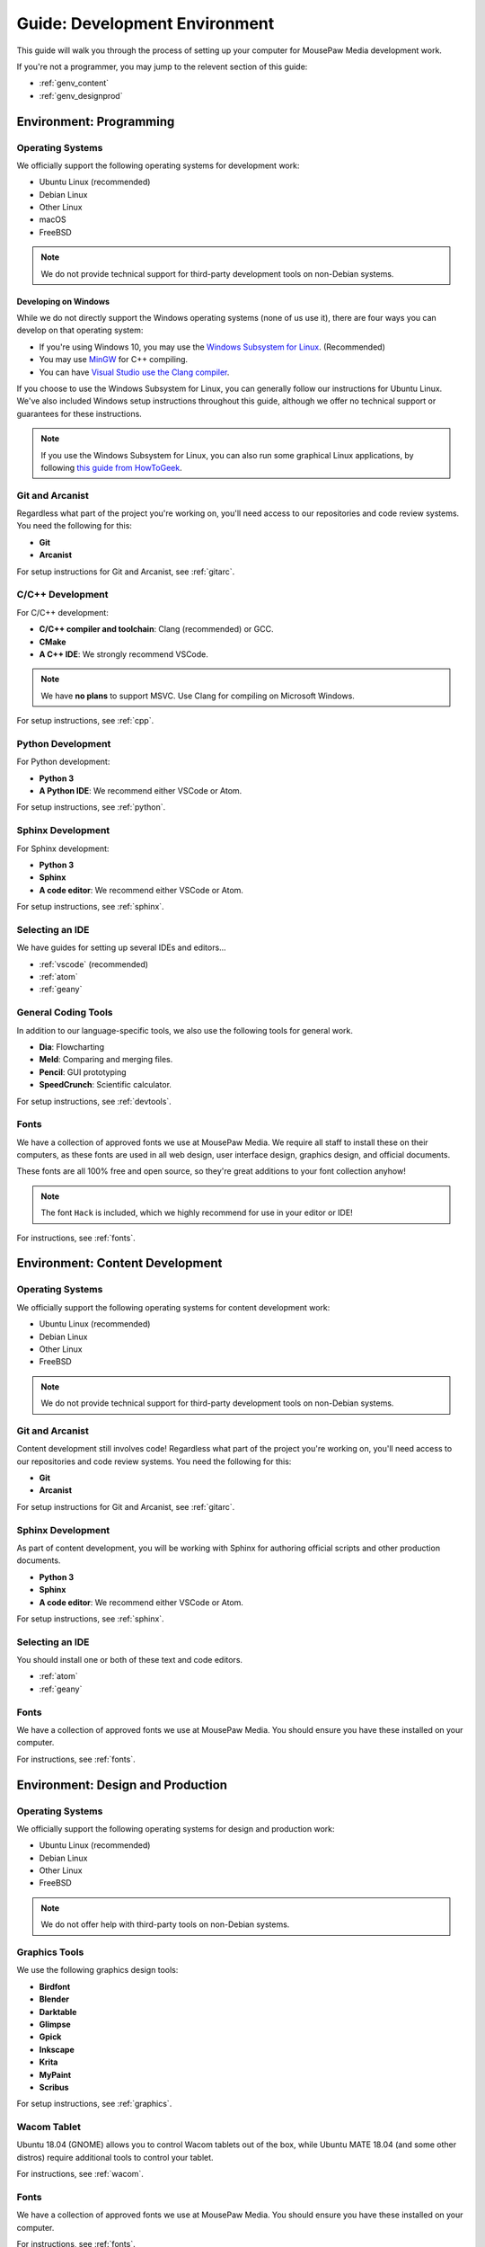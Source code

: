 .. _genv:

Guide: Development Environment
#####################################

This guide will walk you through the process of setting up your computer
for MousePaw Media development work.

If you're not a programmer, you may jump to the relevent section of this guide:

* :ref:`genv_content`
* :ref:`genv_designprod`

.. _genv_programming:

Environment: Programming
====================================

Operating Systems
-------------------------------------------

We officially support the following operating systems for development work:

* Ubuntu Linux (recommended)
* Debian Linux
* Other Linux
* macOS
* FreeBSD

..  note:: We do not provide technical support for third-party development
    tools on non-Debian systems.

Developing on Windows
^^^^^^^^^^^^^^^^^^^^^^^^^^^^^^^^^^^^^^^^^^^^

While we do not directly support the Windows operating systems (none of us use it),
there are four ways you can develop on that operating system:

* If you're using Windows 10, you may use the `Windows Subsystem for Linux <https://docs.microsoft.com/en-us/windows/wsl/install-win10>`_. (Recommended)
* You may use `MinGW <http://mingw.org/>`_ for C++ compiling.
* You can have `Visual Studio use the Clang compiler <https://blogs.msdn.microsoft.com/vcblog/2017/03/07/use-any-c-compiler-with-visual-studio/>`_.

If you choose to use the Windows Subsystem for Linux, you can generally follow
our instructions for Ubuntu Linux. We've also included Windows setup
instructions throughout this guide, although we offer no technical support
or guarantees for these instructions.

..  note:: If you use the Windows Subsystem for Linux, you can also run some
    graphical Linux applications, by following `this guide from HowToGeek <https://www.howtogeek.com/261575/how-to-run-graphical-linux-desktop-applications-from-windows-10s-bash-shell/>`_.

Git and Arcanist
-------------------------------------

Regardless what part of the project you're working on, you'll need access to our
repositories and code review systems. You need the following for this:

* **Git**
* **Arcanist**

For setup instructions for Git and Arcanist, see :ref:`gitarc`.

C/C++ Development
-------------------------------------

For C/C++ development:

* **C/C++ compiler and toolchain**: Clang (recommended) or GCC.
* **CMake**
* **A C++ IDE**: We strongly recommend VSCode.

..  note:: We have **no plans** to support MSVC. Use Clang for compiling on
    Microsoft Windows.

For setup instructions, see :ref:`cpp`.

Python Development
-------------------------------------

For Python development:

* **Python 3**
* **A Python IDE**: We recommend either VSCode or Atom.

For setup instructions, see :ref:`python`.

Sphinx Development
-------------------------------------

For Sphinx development:

* **Python 3**
* **Sphinx**
* **A code editor**: We recommend either VSCode or Atom.

For setup instructions, see :ref:`sphinx`.

Selecting an IDE
-------------------------------------

We have guides for setting up several IDEs and editors...

* :ref:`vscode` (recommended)
* :ref:`atom`
* :ref:`geany`

General Coding Tools
-------------------------------------

In addition to our language-specific tools, we also use the following
tools for general work.

* **Dia**: Flowcharting
* **Meld**: Comparing and merging files.
* **Pencil**: GUI prototyping
* **SpeedCrunch**: Scientific calculator.

For setup instructions, see :ref:`devtools`.

Fonts
-------------------------------------

We have a collection of approved fonts we use at MousePaw Media. We require all
staff to install these on their computers, as these fonts are used in all
web design, user interface design, graphics design, and official documents.

These fonts are all 100% free and open source, so they're great additions to
your font collection anyhow!

..  note:: The font ``Hack`` is included, which we highly recommend for use
    in your editor or IDE!

For instructions, see :ref:`fonts`.

.. _genv_content:

Environment: Content Development
====================================

Operating Systems
-------------------------------------------

We officially support the following operating systems for content development
work:

* Ubuntu Linux (recommended)
* Debian Linux
* Other Linux
* FreeBSD

..  note:: We do not provide technical support for third-party development
    tools on non-Debian systems.

Git and Arcanist
-------------------------------------

Content development still involves code! Regardless what part of the project
you're working on, you'll need access to our repositories and code review
systems. You need the following for this:

* **Git**
* **Arcanist**

For setup instructions for Git and Arcanist, see :ref:`gitarc`.

Sphinx Development
-------------------------------------

As part of content development, you will be working with Sphinx for authoring
official scripts and other production documents.

* **Python 3**
* **Sphinx**
* **A code editor**: We recommend either VSCode or Atom.

For setup instructions, see :ref:`sphinx`.

Selecting an IDE
-------------------------------------

You should install one or both of these text and code editors.

* :ref:`atom`
* :ref:`geany`

Fonts
-------------------------------------

We have a collection of approved fonts we use at MousePaw Media. You should
ensure you have these installed on your computer.

For instructions, see :ref:`fonts`.

.. _genv_designprod:

Environment: Design and Production
====================================

Operating Systems
-------------------------------------------

We officially support the following operating systems for design and production
work:

* Ubuntu Linux (recommended)
* Debian Linux
* Other Linux
* FreeBSD

..  note:: We do not offer help with third-party tools on non-Debian systems.

Graphics Tools
------------------------------------

We use the following graphics design tools:

* **Birdfont**
* **Blender**
* **Darktable**
* **Glimpse**
* **Gpick**
* **Inkscape**
* **Krita**
* **MyPaint**
* **Scribus**

For setup instructions, see :ref:`graphics`.

Wacom Tablet
-------------------------------------

Ubuntu 18.04 (GNOME) allows you to control Wacom tablets out of the box, while
Ubuntu MATE 18.04 (and some other distros) require additional tools to control
your tablet.

For instructions, see :ref:`wacom`.

Fonts
-------------------------------------

We have a collection of approved fonts we use at MousePaw Media. You should
ensure you have these installed on your computer.

For instructions, see :ref:`fonts`.

Audio/Video Tools
-------------------------------------

We use the following audio and video tools:

* **Audacity**
* **Audio Recorder**
* **Handbrake**
* **Kdenlive**
* **Musescore**

Depending on your assignment, there are several other applications in this
category we recommend.

For setup instructions, see :ref:`avtools`.
